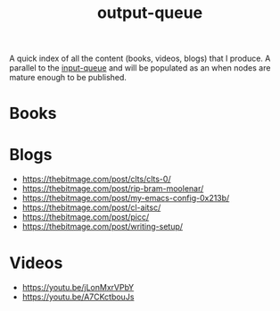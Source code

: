 :PROPERTIES:
:ID:       20230806T064749.713713
:END:
#+title: output-queue

A quick index of all the content (books, videos, blogs) that I produce. A parallel to the [[id:20230718T222456.978981][input-queue]] and will be populated as an when nodes are mature enough to be published. 

* Books
* Blogs
 - https://thebitmage.com/post/clts/clts-0/
 - https://thebitmage.com/post/rip-bram-moolenar/
 - https://thebitmage.com/post/my-emacs-config-0x213b/
 - https://thebitmage.com/post/cl-aitsc/
 - https://thebitmage.com/post/picc/
 - https://thebitmage.com/post/writing-setup/
* Videos
- https://youtu.be/jLonMxrVPbY 
- https://youtu.be/A7CKctbouJs
